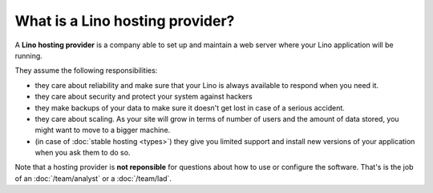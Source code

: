 ================================
What is a Lino hosting provider?
================================

A **Lino hosting provider** is a company able to set up and maintain a
web server where your Lino application will be running.

They assume the following responsibilities:

- they care about reliability and make sure that your Lino is always
  available to respond when you need it.
  
- they care about security and protect your system against hackers
  
- they make backups of your data to make sure it doesn't get lost in
  case of a serious accident.
  
- they care about scaling. As your site will grow in terms of number
  of users and the amount of data stored, you might want to move to a
  bigger machine.
  
- (in case of :doc:`stable hosting <types>`) they give you limited
  support and install new versions of your application when you ask
  them to do so.

Note that a hosting provider is **not reponsible** for questions about
how to use or configure the software. That's is the job of an
:doc:`/team/analyst` or a :doc:`/team/lad`.

